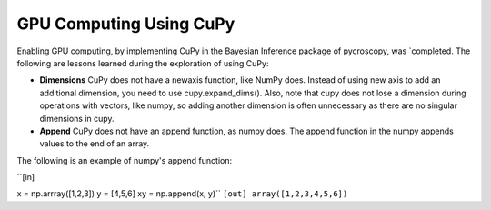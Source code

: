 **GPU Computing Using CuPy**
========================

Enabling GPU computing, by implementing CuPy in the Bayesian Inference package of pycroscopy, was `completed. 
The following are lessons learned during the exploration of using CuPy:

* **Dimensions** CuPy does not have a newaxis function, like NumPy does. Instead of using new axis to add an additional dimension, you need to use cupy.expand_dims(). Also, note that cupy does not lose a dimension during operations with vectors, like numpy, so adding another dimension is often unnecessary as there are no singular dimensions in cupy.
* **Append** CuPy does not have an append function, as numpy does. The append function in the numpy appends values to the end of an array. 
The following is an example of numpy's append function:

``[in]

x = np.arrray([1,2,3]) 
y = [4,5,6] 
xy = np.append(x, y)``
``[out]
array([1,2,3,4,5,6])``
